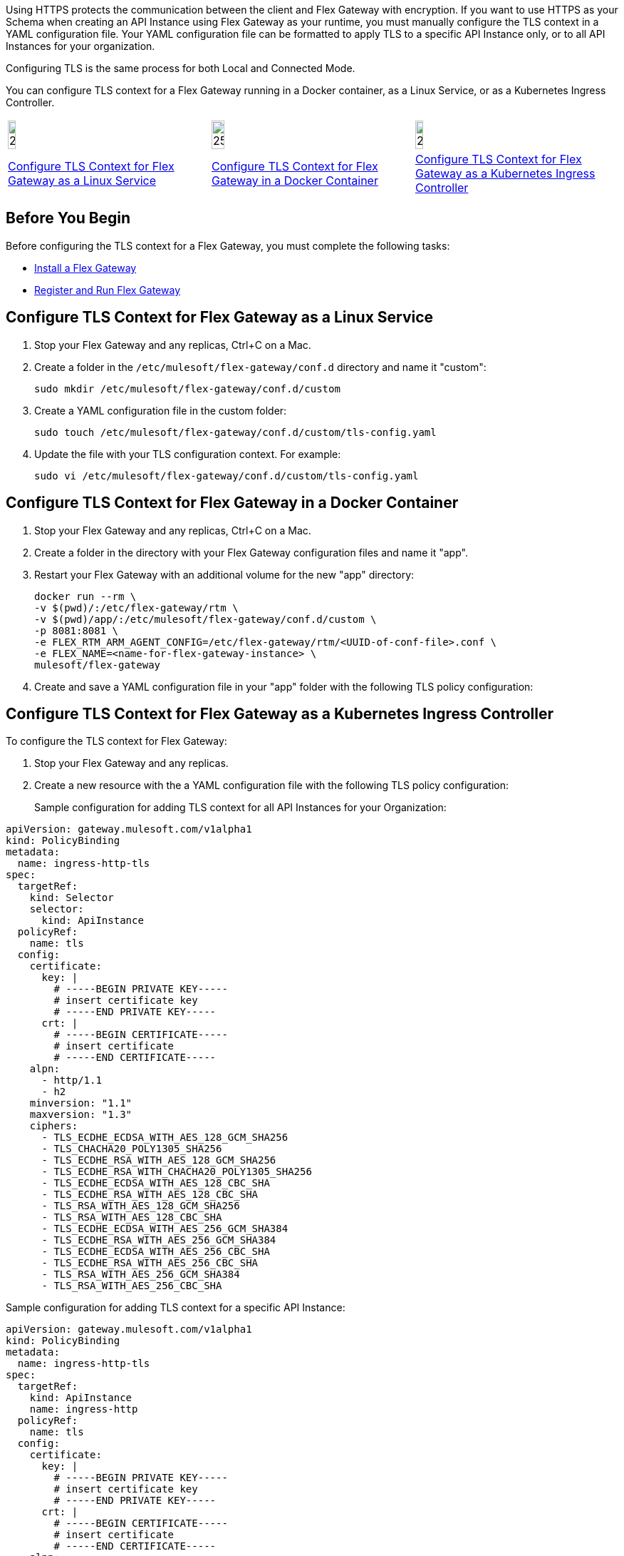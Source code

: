 //tag::intro[]
Using HTTPS protects the communication between the client and Flex Gateway with encryption. If you want to use HTTPS as your Schema
when creating an API Instance using Flex Gateway as your runtime, you must manually configure the TLS context
in a YAML configuration file. Your YAML configuration file can be formatted to apply TLS to a specific API Instance
only, or to all API Instances for your organization.

Configuring TLS is the same process for both Local and Connected Mode.

You can configure TLS context for a Flex Gateway running in a Docker container, as a Linux Service,
or as a Kubernetes Ingress Controller.
//end::intro[]
//tag::icon-table[]

[cols="1a,1a,1a"]
|===
|image:install-linux-logo.png[20%,20%,xref="flex-{page-mode}-tls-config.adoc#configure-tls-context-for-flex-gateway-as-a-linux-service"]
|image:install-docker-logo.png[25%,25%,xref="flex-{page-mode}-tls-config.adoc#configure-tls-context-for-flex-gateway-in-a-docker-container"]
|image:install-kubernetes-logo.png[20%,20%,xref="flex-{page-mode}-tls-config.adoc#configure-tls-context-for-flex-gateway-as-a-kubernetes-ingress-controller"]

|xref:flex-{page-mode}-tls-config.adoc#configure-tls-context-for-flex-gateway-as-a-linux-service[Configure TLS Context for Flex Gateway as a Linux Service]
|xref:flex-{page-mode}-tls-config.adoc#configure-tls-context-for-flex-gateway-in-a-docker-container[Configure TLS Context for Flex Gateway in a Docker Container]
|xref:flex-{page-mode}-tls-config.adoc#configure-tls-context-for-flex-gateway-as-a-kubernetes-ingress-controller[Configure TLS Context for Flex Gateway as a Kubernetes Ingress Controller]
|===

//end::icon-table[]
//tag::byb[]

== Before You Begin

Before configuring the TLS context for a Flex Gateway, you must complete the following tasks:

* xref:flex-install.adoc[Install a Flex Gateway]
* xref:flex-conn-reg-run.adoc[Register and Run Flex Gateway]

//end::byb[]
//tag::linux[]

== Configure TLS Context for Flex Gateway as a Linux Service

. Stop your Flex Gateway and any replicas, Ctrl+C on a Mac.
. Create a folder in the `/etc/mulesoft/flex-gateway/conf.d` directory and name it "custom":
+
[source,ssh]
----
sudo mkdir /etc/mulesoft/flex-gateway/conf.d/custom
----

. Create a YAML configuration file in the custom folder:
+
[source,ssh]
----
sudo touch /etc/mulesoft/flex-gateway/conf.d/custom/tls-config.yaml
----

. Update the file with your TLS configuration context. For example:
+
[source,ssh]
----
sudo vi /etc/mulesoft/flex-gateway/conf.d/custom/tls-config.yaml
----
+
//end::linux[]
//tag::docker[]

== Configure TLS Context for Flex Gateway in a Docker Container

. Stop your Flex Gateway and any replicas, Ctrl+C on a Mac.
. Create a folder in the directory with your Flex Gateway configuration files and name it "app".
. Restart your Flex Gateway with an additional volume for the new "app" directory:
+
[source,ssh]
----
docker run --rm \
-v $(pwd)/:/etc/flex-gateway/rtm \
-v $(pwd)/app/:/etc/mulesoft/flex-gateway/conf.d/custom \
-p 8081:8081 \
-e FLEX_RTM_ARM_AGENT_CONFIG=/etc/flex-gateway/rtm/<UUID-of-conf-file>.conf \
-e FLEX_NAME=<name-for-flex-gateway-instance> \
mulesoft/flex-gateway
----

. Create and save a YAML configuration file in your "app" folder with the following TLS policy configuration:
+
//end::docker[]
//tag::k8s[]

== Configure TLS Context for Flex Gateway as a Kubernetes Ingress Controller

To configure the TLS context for Flex Gateway:

. Stop your Flex Gateway and any replicas.
. Create a new resource with the a YAML configuration file with the following TLS policy configuration:
+

//end::k8s[]
//tag::sample-config-all-intro[]
Sample configuration for adding TLS context for all API Instances for your Organization:
//end::sample-config-all-intro[]
//tag::sample-config-all[]
[source,yaml]
----
apiVersion: gateway.mulesoft.com/v1alpha1
kind: PolicyBinding
metadata:
  name: ingress-http-tls
spec:
  targetRef:
    kind: Selector 
    selector:
      kind: ApiInstance
  policyRef:
    name: tls
  config:
    certificate:
      key: |
        # -----BEGIN PRIVATE KEY-----
        # insert certificate key
        # -----END PRIVATE KEY-----
      crt: |
        # -----BEGIN CERTIFICATE-----
        # insert certificate
        # -----END CERTIFICATE-----
    alpn:
      - http/1.1
      - h2
    minversion: "1.1"
    maxversion: "1.3"
    ciphers:
      - TLS_ECDHE_ECDSA_WITH_AES_128_GCM_SHA256
      - TLS_CHACHA20_POLY1305_SHA256
      - TLS_ECDHE_RSA_WITH_AES_128_GCM_SHA256
      - TLS_ECDHE_RSA_WITH_CHACHA20_POLY1305_SHA256
      - TLS_ECDHE_ECDSA_WITH_AES_128_CBC_SHA
      - TLS_ECDHE_RSA_WITH_AES_128_CBC_SHA
      - TLS_RSA_WITH_AES_128_GCM_SHA256
      - TLS_RSA_WITH_AES_128_CBC_SHA
      - TLS_ECDHE_ECDSA_WITH_AES_256_GCM_SHA384
      - TLS_ECDHE_RSA_WITH_AES_256_GCM_SHA384
      - TLS_ECDHE_ECDSA_WITH_AES_256_CBC_SHA
      - TLS_ECDHE_RSA_WITH_AES_256_CBC_SHA
      - TLS_RSA_WITH_AES_256_GCM_SHA384
      - TLS_RSA_WITH_AES_256_CBC_SHA
----
//end::sample-config-all[]
//tag::sample-config-instance-intro[]
Sample configuration for adding TLS context for a specific API Instance:
//end::sample-config-instance-intro[]
//tag::sample-config-instance[]
[source,yaml]
----
apiVersion: gateway.mulesoft.com/v1alpha1
kind: PolicyBinding
metadata:
  name: ingress-http-tls
spec:
  targetRef:
    kind: ApiInstance
    name: ingress-http
  policyRef:
    name: tls
  config:
    certificate:
      key: |
        # -----BEGIN PRIVATE KEY-----
        # insert certificate key
        # -----END PRIVATE KEY-----
      crt: |
        # -----BEGIN CERTIFICATE-----
        # insert certificate
        # -----END CERTIFICATE-----
    alpn:
      - http/1.1
      - h2
    minversion: "1.1"
    maxversion: "1.3"
    ciphers:
      - TLS_ECDHE_ECDSA_WITH_AES_128_GCM_SHA256
      - TLS_CHACHA20_POLY1305_SHA256
      - TLS_ECDHE_RSA_WITH_AES_128_GCM_SHA256
      - TLS_ECDHE_RSA_WITH_CHACHA20_POLY1305_SHA256
      - TLS_ECDHE_ECDSA_WITH_AES_128_CBC_SHA
      - TLS_ECDHE_RSA_WITH_AES_128_CBC_SHA
      - TLS_RSA_WITH_AES_128_GCM_SHA256
      - TLS_RSA_WITH_AES_128_CBC_SHA
      - TLS_ECDHE_ECDSA_WITH_AES_256_GCM_SHA384
      - TLS_ECDHE_RSA_WITH_AES_256_GCM_SHA384
      - TLS_ECDHE_ECDSA_WITH_AES_256_CBC_SHA
      - TLS_ECDHE_RSA_WITH_AES_256_CBC_SHA
      - TLS_RSA_WITH_AES_256_GCM_SHA384
      - TLS_RSA_WITH_AES_256_CBC_SHA
----
//end::sample-config-instance[]

//tag::config-ref[]
See xref:gateway::policies-included-tls.adoc[Transport Layer Security Policy] for more information about configuration options.
//end::config-ref[]
